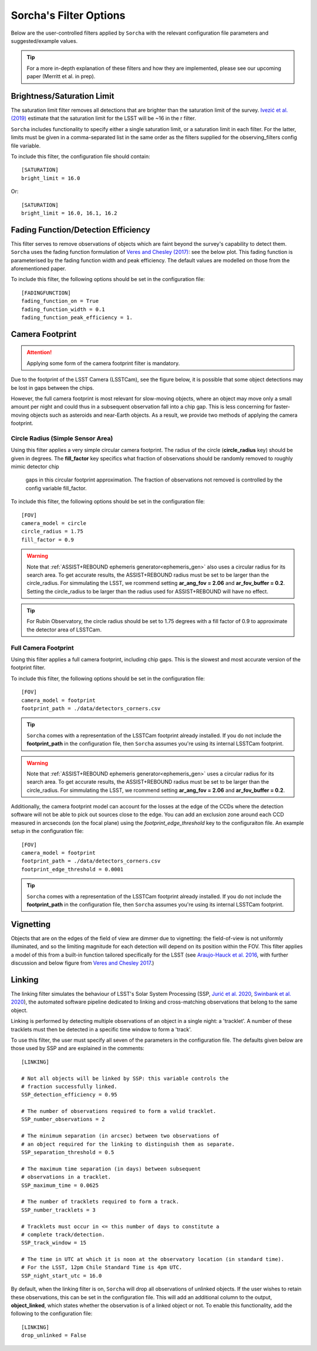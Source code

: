 .. _filters:

Sorcha's Filter Options
========================================

Below are the user-controlled filters applied by ``Sorcha`` with the relevant configuration
file parameters and suggested/example values.

.. tip::
    For a more in-depth explanation of these filters and how they are implemented,
    please see our upcoming paper (Merritt et al. in prep).

Brightness/Saturation Limit
---------------------------

The saturation limit filter removes all detections that are brighter than the saturation limit
of the survey. `Ivezić et al. (2019) <https://ui.adsabs.harvard.edu/abs/2019ApJ...873..111I/abstract>`_
estimate that the saturation limit for the LSST will be ~16 in the r filter. 

``Sorcha`` includes functionality to specify either a single saturation limit, or a saturation limit in each filter.
For the latter, limits must be given in a comma-separated list in the same order as the filters supplied 
for the observing_filters config file variable.

To include this filter, the configuration file should contain::

    [SATURATION]
    bright_limit = 16.0

Or::

    [SATURATION]
    bright_limit = 16.0, 16.1, 16.2

Fading Function/Detection Efficiency
------------------------------------

This filter serves to remove observations of objects which are faint beyond the survey's capability
to detect them. ``Sorcha`` uses the fading function formulation of `Veres and Chesley (2017) <https://ui.adsabs.harvard.edu/abs/2017arXiv170506209C/abstract>`_:
see the below plot. This fading function is parameterised by the fading function width and peak efficiency. 
The default values are modelled on those from the aforementioned paper.

To include this filter, the following options should be set in the configuration file::

    [FADINGFUNCTION]
    fading_function_on = True
    fading_function_width = 0.1
    fading_function_peak_efficiency = 1.

.. image:: images/fading_function.png
  :width: 400
  :alt: Graph showing the fading function. Detection probability is plotted against magnitude - limiting magnitude, showing three smoothed step-functions centred on 0.0 on the x axis for three different widths.
  :align: center


.. _the_camera_footprint:

Camera Footprint
-----------------

.. attention::
    Applying some form of the camera footprint filter is mandatory.

Due to the footprint of the LSST Camera (LSSTCam), see the figure below, it is possible that some object detections  may be lost in
gaps between the chips. 

.. image:: images/Footprint.png
  :width: 600
  :alt: Plot of the LSST camera footprint where x and y are x and y distance from the pupil in degrees. The footprint also shows two overplotted circle radii of 1.75deg (corresponding to a 75% fill factor) and 2.06deg.
  :align: center

However, the full camera footprint is most relevant for slow-moving objects, where an object may move only a small amount per night and could thus in a 
subsequent observation fall into a chip gap. This is less concerning for faster-moving objects such as asteroids and near-Earth objects. As a result, 
we provide two methods of applying the camera footprint.

Circle Radius (Simple Sensor Area)
~~~~~~~~~~~~~~~~~~~~~~~~~~~~~~~~~~~~~~~

Using this filter applies a very simple circular camera footprint. The radius of the circle (**circle_radius** key) should
be given in degrees. The **fill_factor** key specifics what fraction of observations should be randomly removed to roughly mimic detector chip
 gaps in this circular footprint approximation. The fraction of observations not removed is controlled by the config variable fill_factor. 
To include this filter, the following options should be set in the configuration file::

    [FOV]
    camera_model = circle
    circle_radius = 1.75
    fill_factor = 0.9

.. warning::
    Note that :ref:`ASSIST+REBOUND ephemeris generator<ephemeris_gen>` also uses a circular radius for its search area. To get accurate results, the ASSIST+REBOUND radius must be set to be larger than the circle_radius. For simmulating the LSST, we rcommend setting **ar_ang_fov = 2.06** and **ar_fov_buffer = 0.2**. Setting the circle_radius to be larger than the radius used for ASSIST+REBOUND will have no effect. 

.. tip::
   For Rubin Observatory, the circle radius should be set to 1.75 degrees with a fill factor of 0.9 to approximate the detector area of LSSTCam.


.. _full_camera_footprint:

Full Camera Footprint
~~~~~~~~~~~~~~~~~~~~~~~

Using this filter applies a full camera footprint, including chip gaps. This is the slowest and most accurate version of the footprint filter.

To include this filter, the following options should be set in the configuration file::

    [FOV]
    camera_model = footprint
    footprint_path = ./data/detectors_corners.csv

.. tip::
    ``Sorcha`` comes with a representation of the LSSTCam footprint already installed. If you do not include the **footprint_path** in the configuration file, then ``Sorcha`` assumes you're using its internal LSSTCam footprint. 

.. warning::
    Note that :ref:`ASSIST+REBOUND ephemeris generator<ephemeris_gen>` uses a circular radius for its search area. To get accurate results, the ASSIST+REBOUND radius must be set to be larger than the circle_radius. For simmulating the LSST, we rcommend setting **ar_ang_fov = 2.06** and **ar_fov_buffer = 0.2**.  

Additionally, the camera footprint  model can account for the losses at the edge of the CCDs where the detection software will not be able to pick out sources close to the edge. You can add an exclusion zone around each CCD measured in arcseconds (on the focal plane) using the `footprint_edge_threshold` key to the configuraiton file.  An example setup in the configuration file::

    [FOV]
    camera_model = footprint
    footprint_path = ./data/detectors_corners.csv
    footprint_edge_threshold = 0.0001

.. tip::
    ``Sorcha`` comes with a representation of the LSSTCam footprint already installed. If you do not include the **footprint_path** in the configuration file, then ``Sorcha`` assumes you're using its internal LSSTCam footprint.


Vignetting
-----------------
Objects that are on the edges of the field of view are dimmer due to vignetting: the field-of-view is not
uniformly illuminated, and so the limiting magnitude for each detection will depend on its position within the FOV.
This filter applies a model of this from a built-in function tailored specifically for the LSST (see 
`Araujo-Hauck et al. 2016 <https://ui.adsabs.harvard.edu/abs/2016SPIE.9906E..0LA/abstract>`_, with further
discussion and below figure from `Veres and Chesley 2017 <https://ui.adsabs.harvard.edu/abs/2017arXiv170506209C/abstract>`_.) 

.. image:: images/vignetting.jpg
  :width: 500
  :alt: Plot of the LSST camera footprint in Dec vs. RA, showing shaded dimming due to vignetting.
  :align: center


.. _linking:

Linking 
---------------------------

The linking filter simulates the behaviour of LSST's Solar System Processing (SSP, `Jurić et al. 2020 <https://lse-163.lsst.io/>`_,
`Swinbank et al. 2020 <https://docushare.lsst.org/docushare/dsweb/Get/LDM-151>`_), the automated software pipeline 
dedicated to linking and cross-matching observations that belong to the same object.

Linking is performed by detecting multiple observations of an object in a single night: a 'tracklet'. 
A number of these tracklets must then be detected in a specific time window
to form a 'track'.

To use this filter, the user must specify all seven of the parameters in the configuration file.
The defaults given below are those used by SSP and are explained in the comments::

    [LINKING]

    # Not all objects will be linked by SSP: this variable controls the 
    # fraction successfully linked.
    SSP_detection_efficiency = 0.95

    # The number of observations required to form a valid tracklet.
    SSP_number_observations = 2

    # The minimum separation (in arcsec) between two observations of 
    # an object required for the linking to distinguish them as separate.
    SSP_separation_threshold = 0.5

    # The maximum time separation (in days) between subsequent 
    # observations in a tracklet.
    SSP_maximum_time = 0.0625

    # The number of tracklets required to form a track.
    SSP_number_tracklets = 3

    # Tracklets must occur in <= this number of days to constitute a
    # complete track/detection.
    SSP_track_window = 15
    
    # The time in UTC at which it is noon at the observatory location (in standard time).
    # For the LSST, 12pm Chile Standard Time is 4pm UTC.
    SSP_night_start_utc = 16.0

By default, when the linking filter is on, ``Sorcha`` will drop all observations of unlinked objects. If the user wishes to retain
these observations, this can be set in the configuration file. This will add an additional column to the output, **object_linked**, which states whether
the observation is of a linked object or not. To enable this functionality, add the following to the configuration file::

    [LINKING]
    drop_unlinked = False


